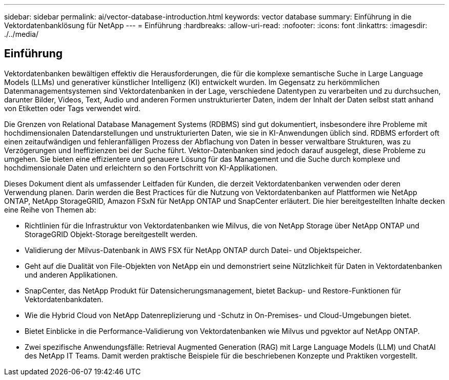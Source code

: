 ---
sidebar: sidebar 
permalink: ai/vector-database-introduction.html 
keywords: vector database 
summary: Einführung in die Vektordatenbanklösung für NetApp 
---
= Einführung
:hardbreaks:
:allow-uri-read: 
:nofooter: 
:icons: font
:linkattrs: 
:imagesdir: ./../media/




== Einführung

Vektordatenbanken bewältigen effektiv die Herausforderungen, die für die komplexe semantische Suche in Large Language Models (LLMs) und generativer künstlicher Intelligenz (KI) entwickelt wurden. Im Gegensatz zu herkömmlichen Datenmanagementsystemen sind Vektordatenbanken in der Lage, verschiedene Datentypen zu verarbeiten und zu durchsuchen, darunter Bilder, Videos, Text, Audio und anderen Formen unstrukturierter Daten, indem der Inhalt der Daten selbst statt anhand von Etiketten oder Tags verwendet wird.

Die Grenzen von Relational Database Management Systems (RDBMS) sind gut dokumentiert, insbesondere ihre Probleme mit hochdimensionalen Datendarstellungen und unstrukturierten Daten, wie sie in KI-Anwendungen üblich sind. RDBMS erfordert oft einen zeitaufwändigen und fehleranfälligen Prozess der Abflachung von Daten in besser verwaltbare Strukturen, was zu Verzögerungen und Ineffizienzen bei der Suche führt. Vektor-Datenbanken sind jedoch darauf ausgelegt, diese Probleme zu umgehen. Sie bieten eine effizientere und genauere Lösung für das Management und die Suche durch komplexe und hochdimensionale Daten und erleichtern so den Fortschritt von KI-Applikationen.

Dieses Dokument dient als umfassender Leitfaden für Kunden, die derzeit Vektordatenbanken verwenden oder deren Verwendung planen. Darin werden die Best Practices für die Nutzung von Vektordatenbanken auf Plattformen wie NetApp ONTAP, NetApp StorageGRID, Amazon FSxN für NetApp ONTAP und SnapCenter erläutert. Die hier bereitgestellten Inhalte decken eine Reihe von Themen ab:

* Richtlinien für die Infrastruktur von Vektordatenbanken wie Milvus, die von NetApp Storage über NetApp ONTAP und StorageGRID Objekt-Storage bereitgestellt werden.
* Validierung der Milvus-Datenbank in AWS FSX für NetApp ONTAP durch Datei- und Objektspeicher.
* Geht auf die Dualität von File-Objekten von NetApp ein und demonstriert seine Nützlichkeit für Daten in Vektordatenbanken und anderen Applikationen.
* SnapCenter, das NetApp Produkt für Datensicherungsmanagement, bietet Backup- und Restore-Funktionen für Vektordatenbankdaten.
* Wie die Hybrid Cloud von NetApp Datenreplizierung und -Schutz in On-Premises- und Cloud-Umgebungen bietet.
* Bietet Einblicke in die Performance-Validierung von Vektordatenbanken wie Milvus und pgvektor auf NetApp ONTAP.
* Zwei spezifische Anwendungsfälle: Retrieval Augmented Generation (RAG) mit Large Language Models (LLM) und ChatAI des NetApp IT Teams. Damit werden praktische Beispiele für die beschriebenen Konzepte und Praktiken vorgestellt.

